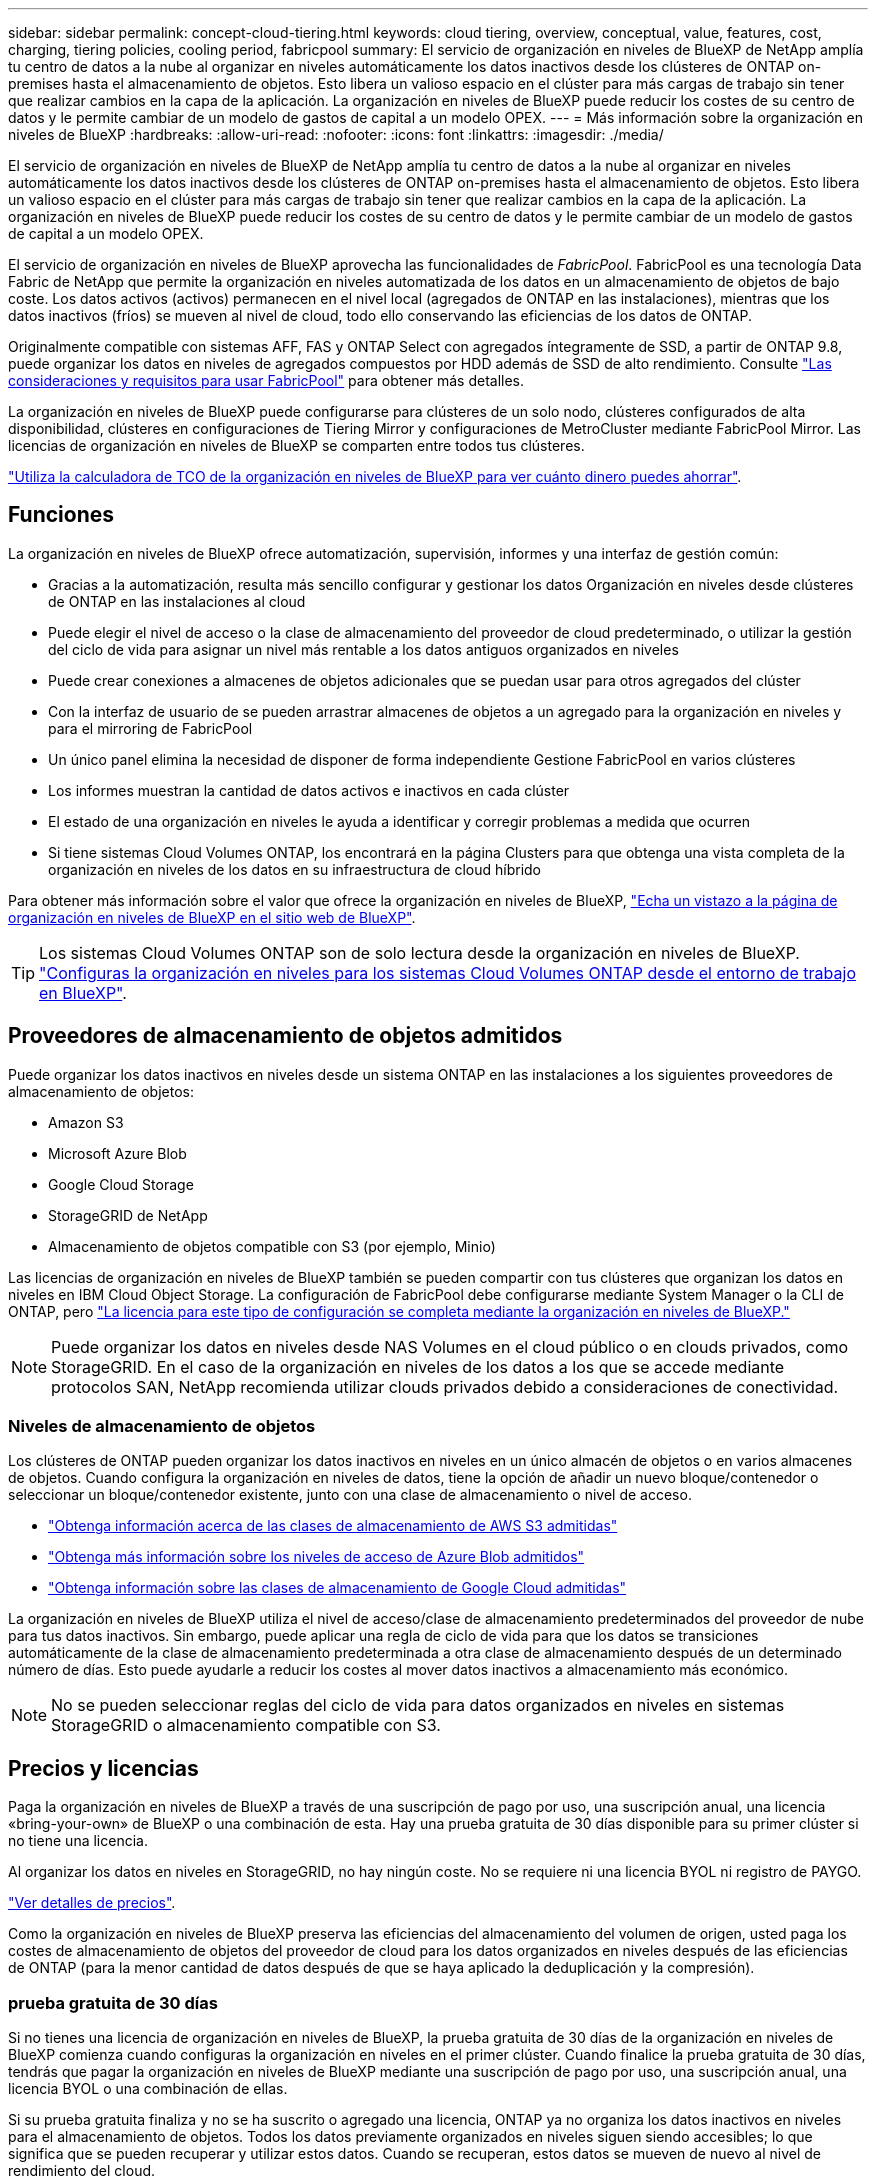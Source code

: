---
sidebar: sidebar 
permalink: concept-cloud-tiering.html 
keywords: cloud tiering, overview, conceptual, value, features, cost, charging, tiering policies, cooling period, fabricpool 
summary: El servicio de organización en niveles de BlueXP de NetApp amplía tu centro de datos a la nube al organizar en niveles automáticamente los datos inactivos desde los clústeres de ONTAP on-premises hasta el almacenamiento de objetos. Esto libera un valioso espacio en el clúster para más cargas de trabajo sin tener que realizar cambios en la capa de la aplicación. La organización en niveles de BlueXP puede reducir los costes de su centro de datos y le permite cambiar de un modelo de gastos de capital a un modelo OPEX. 
---
= Más información sobre la organización en niveles de BlueXP
:hardbreaks:
:allow-uri-read: 
:nofooter: 
:icons: font
:linkattrs: 
:imagesdir: ./media/


[role="lead"]
El servicio de organización en niveles de BlueXP de NetApp amplía tu centro de datos a la nube al organizar en niveles automáticamente los datos inactivos desde los clústeres de ONTAP on-premises hasta el almacenamiento de objetos. Esto libera un valioso espacio en el clúster para más cargas de trabajo sin tener que realizar cambios en la capa de la aplicación. La organización en niveles de BlueXP puede reducir los costes de su centro de datos y le permite cambiar de un modelo de gastos de capital a un modelo OPEX.

El servicio de organización en niveles de BlueXP aprovecha las funcionalidades de _FabricPool_. FabricPool es una tecnología Data Fabric de NetApp que permite la organización en niveles automatizada de los datos en un almacenamiento de objetos de bajo coste. Los datos activos (activos) permanecen en el nivel local (agregados de ONTAP en las instalaciones), mientras que los datos inactivos (fríos) se mueven al nivel de cloud, todo ello conservando las eficiencias de los datos de ONTAP.

Originalmente compatible con sistemas AFF, FAS y ONTAP Select con agregados íntegramente de SSD, a partir de ONTAP 9.8, puede organizar los datos en niveles de agregados compuestos por HDD además de SSD de alto rendimiento. Consulte https://docs.netapp.com/us-en/ontap/fabricpool/requirements-concept.html["Las consideraciones y requisitos para usar FabricPool"^] para obtener más detalles.

La organización en niveles de BlueXP puede configurarse para clústeres de un solo nodo, clústeres configurados de alta disponibilidad, clústeres en configuraciones de Tiering Mirror y configuraciones de MetroCluster mediante FabricPool Mirror. Las licencias de organización en niveles de BlueXP se comparten entre todos tus clústeres.

https://bluexp.netapp.com/cloud-tiering-service-tco["Utiliza la calculadora de TCO de la organización en niveles de BlueXP para ver cuánto dinero puedes ahorrar"^].



== Funciones

La organización en niveles de BlueXP ofrece automatización, supervisión, informes y una interfaz de gestión común:

* Gracias a la automatización, resulta más sencillo configurar y gestionar los datos Organización en niveles desde clústeres de ONTAP en las instalaciones al cloud
* Puede elegir el nivel de acceso o la clase de almacenamiento del proveedor de cloud predeterminado, o utilizar la gestión del ciclo de vida para asignar un nivel más rentable a los datos antiguos organizados en niveles
* Puede crear conexiones a almacenes de objetos adicionales que se puedan usar para otros agregados del clúster
* Con la interfaz de usuario de se pueden arrastrar almacenes de objetos a un agregado para la organización en niveles y para el mirroring de FabricPool
* Un único panel elimina la necesidad de disponer de forma independiente Gestione FabricPool en varios clústeres
* Los informes muestran la cantidad de datos activos e inactivos en cada clúster
* El estado de una organización en niveles le ayuda a identificar y corregir problemas a medida que ocurren
* Si tiene sistemas Cloud Volumes ONTAP, los encontrará en la página Clusters para que obtenga una vista completa de la organización en niveles de los datos en su infraestructura de cloud híbrido


Para obtener más información sobre el valor que ofrece la organización en niveles de BlueXP, https://bluexp.netapp.com/cloud-tiering["Echa un vistazo a la página de organización en niveles de BlueXP en el sitio web de BlueXP"^].


TIP: Los sistemas Cloud Volumes ONTAP son de solo lectura desde la organización en niveles de BlueXP. https://docs.netapp.com/us-en/bluexp-cloud-volumes-ontap/task-tiering.html["Configuras la organización en niveles para los sistemas Cloud Volumes ONTAP desde el entorno de trabajo en BlueXP"^].



== Proveedores de almacenamiento de objetos admitidos

Puede organizar los datos inactivos en niveles desde un sistema ONTAP en las instalaciones a los siguientes proveedores de almacenamiento de objetos:

* Amazon S3
* Microsoft Azure Blob
* Google Cloud Storage
* StorageGRID de NetApp
* Almacenamiento de objetos compatible con S3 (por ejemplo, Minio)


Las licencias de organización en niveles de BlueXP también se pueden compartir con tus clústeres que organizan los datos en niveles en IBM Cloud Object Storage. La configuración de FabricPool debe configurarse mediante System Manager o la CLI de ONTAP, pero link:task-licensing-cloud-tiering.html#apply-bluexp-tiering-licenses-to-clusters-in-special-configurations["La licencia para este tipo de configuración se completa mediante la organización en niveles de BlueXP."]


NOTE: Puede organizar los datos en niveles desde NAS Volumes en el cloud público o en clouds privados, como StorageGRID. En el caso de la organización en niveles de los datos a los que se accede mediante protocolos SAN, NetApp recomienda utilizar clouds privados debido a consideraciones de conectividad.



=== Niveles de almacenamiento de objetos

Los clústeres de ONTAP pueden organizar los datos inactivos en niveles en un único almacén de objetos o en varios almacenes de objetos. Cuando configura la organización en niveles de datos, tiene la opción de añadir un nuevo bloque/contenedor o seleccionar un bloque/contenedor existente, junto con una clase de almacenamiento o nivel de acceso.

* link:reference-aws-support.html["Obtenga información acerca de las clases de almacenamiento de AWS S3 admitidas"]
* link:reference-azure-support.html["Obtenga más información sobre los niveles de acceso de Azure Blob admitidos"]
* link:reference-google-support.html["Obtenga información sobre las clases de almacenamiento de Google Cloud admitidas"]


La organización en niveles de BlueXP utiliza el nivel de acceso/clase de almacenamiento predeterminados del proveedor de nube para tus datos inactivos. Sin embargo, puede aplicar una regla de ciclo de vida para que los datos se transiciones automáticamente de la clase de almacenamiento predeterminada a otra clase de almacenamiento después de un determinado número de días. Esto puede ayudarle a reducir los costes al mover datos inactivos a almacenamiento más económico.


NOTE: No se pueden seleccionar reglas del ciclo de vida para datos organizados en niveles en sistemas StorageGRID o almacenamiento compatible con S3.



== Precios y licencias

Paga la organización en niveles de BlueXP a través de una suscripción de pago por uso, una suscripción anual, una licencia «bring-your-own» de BlueXP o una combinación de esta. Hay una prueba gratuita de 30 días disponible para su primer clúster si no tiene una licencia.

Al organizar los datos en niveles en StorageGRID, no hay ningún coste. No se requiere ni una licencia BYOL ni registro de PAYGO.

https://bluexp.netapp.com/pricing#tiering["Ver detalles de precios"^].

Como la organización en niveles de BlueXP preserva las eficiencias del almacenamiento del volumen de origen, usted paga los costes de almacenamiento de objetos del proveedor de cloud para los datos organizados en niveles después de las eficiencias de ONTAP (para la menor cantidad de datos después de que se haya aplicado la deduplicación y la compresión).



=== prueba gratuita de 30 días

Si no tienes una licencia de organización en niveles de BlueXP, la prueba gratuita de 30 días de la organización en niveles de BlueXP comienza cuando configuras la organización en niveles en el primer clúster. Cuando finalice la prueba gratuita de 30 días, tendrás que pagar la organización en niveles de BlueXP mediante una suscripción de pago por uso, una suscripción anual, una licencia BYOL o una combinación de ellas.

Si su prueba gratuita finaliza y no se ha suscrito o agregado una licencia, ONTAP ya no organiza los datos inactivos en niveles para el almacenamiento de objetos. Todos los datos previamente organizados en niveles siguen siendo accesibles; lo que significa que se pueden recuperar y utilizar estos datos. Cuando se recuperan, estos datos se mueven de nuevo al nivel de rendimiento del cloud.



=== Suscripción de pago por uso

La organización en niveles de BlueXP ofrece licencias basadas en el consumo en un modelo de pago por uso. Después de suscribirse a través del mercado de su proveedor de cloud, pagará por GB los datos organizados en niveles: No hay un pago por adelantado. Su proveedor de cloud se le factura con cargo mensual.

Debe suscribirse aunque tenga una prueba gratuita o si lleva su propia licencia (BYOL):

* La suscripción garantiza que no se produzca ninguna interrupción en el servicio una vez que finalice la prueba gratuita.
+
Cuando finalice la prueba, se le cobrará cada hora según la cantidad de datos que organice.

* Si establece un nivel de más datos que el permitido por su licencia de BYOL, los datos en niveles continúan con su suscripción de pago por uso.
+
Por ejemplo, si tiene una licencia de 10 TB, toda la capacidad que supere los 10 TB se cobrará a través de la suscripción de pago por uso.



No se te cobrará mediante tu suscripción de pago por uso durante la prueba gratuita o si no has superado la licencia BYOL de organización en niveles de BlueXP.

link:task-licensing-cloud-tiering.html#use-a-bluexp-tiering-paygo-subscription["Aprenda a configurar una suscripción de pago por uso"].



=== Contrato anual

La organización en niveles de BlueXP ofrece un contrato anual al organizar en niveles los datos inactivos en Amazon S3. Está disponible en periodos de 1, 2 o 3 años.

Actualmente, no se admiten contratos anuales si la organización en niveles se realiza en Azure o GCP.



=== Con su propia licencia

Trae tu propia licencia al comprar una licencia *organización en niveles de BlueXP* de NetApp (anteriormente conocida como licencia de «Cloud Tiering»). Puede comprar licencias de períodos de 1, 2 o 3 años y especificar cualquier cantidad de capacidad de organización en niveles (empezando por un mínimo de 10 TiB). La licencia de organización en niveles BYOL BlueXP es una licencia _flotante_ que se puede utilizar en varios clústeres de ONTAP en las instalaciones. Todos los clústeres on-premises pueden utilizar la capacidad total de organización en niveles que definas en la licencia de organización en niveles de BlueXP.

Después de comprar una licencia de organización en niveles de BlueXP, necesitarás utilizar la cartera digital de BlueXP en BlueXP para añadir la licencia. link:task-licensing-cloud-tiering.html#use-a-bluexp-tiering-byol-license["Descubre cómo utilizar una licencia BYOL para la organización en niveles de BlueXP"].

Como se ha indicado anteriormente, le recomendamos que establezca una suscripción de pago por uso, incluso si ha adquirido una licencia de BYOL.


NOTE: A partir de agosto de 2021, la antigua licencia *FabricPool* fue sustituida por la licencia *Cloud Tiering*. link:task-licensing-cloud-tiering.html#bluexp-tiering-byol-licensing-starting-in-2021["Obtén más información sobre cómo difiere la licencia de organización en niveles de BlueXP de la licencia de FabricPool"].



== Funcionamiento de la organización en niveles de BlueXP

La organización en niveles de BlueXP es un servicio gestionado por NetApp que utiliza la tecnología FabricPool para organizar automáticamente en niveles los datos inactivos (fríos) de tus clústeres de ONTAP en las instalaciones en un almacenamiento de objetos en tu nube pública o nube privada. Las conexiones a ONTAP se realizan desde un conector.

La siguiente imagen muestra la relación entre cada componente:

image:diagram_cloud_tiering.png["Una imagen de arquitectura que muestra el servicio de organización en niveles de BlueXP con una conexión al conector en su proveedor de cloud, el conector con una conexión a su clúster de ONTAP y una conexión entre el clúster de ONTAP y el almacenamiento de objetos de su proveedor de cloud. Los datos activos residen en el clúster de ONTAP, mientras que los datos inactivos residen en el almacenamiento de objetos»."]

En general, la organización en niveles de BlueXP funciona así:

. Descubre su clúster en las instalaciones desde BlueXP.
. Para configurar la organización en niveles, debe proporcionar detalles sobre su almacenamiento de objetos, como el bloque/contenedor, una clase de almacenamiento o nivel de acceso, y las reglas de ciclo de vida de los datos organizados en niveles.
. BlueXP configura ONTAP para que utilice el proveedor de almacenamiento de objetos y determina la cantidad de datos activos e inactivos del clúster.
. La política de organización en niveles y los volúmenes se aplican a esos volúmenes.
. ONTAP inicia la organización en niveles de los datos inactivos en el almacén de objetos tan pronto como los datos han alcanzado los umbrales que se deben considerar inactivos (consulte <<Políticas de organización en niveles del volumen>>).
. Si ha aplicado una regla de ciclo de vida a los datos escalonados (solo disponibles para algunos proveedores), los datos escalonados más antiguos se asignan a un nivel más rentable después de un determinado número de días.




=== Políticas de organización en niveles del volumen

Cuando selecciona los volúmenes que desea organizar en niveles, elige una _volume Tiering policy_ que se aplicará a cada volumen. Una política de organización en niveles determina cuándo y si los bloques de datos de usuario de un volumen se mueven al cloud.

También puede ajustar el *período de refrigeración*. Este es el número de días en los que los datos del usuario en un volumen deben permanecer inactivos antes de considerarlos «activos» y moverlos a un almacenamiento de objetos. Para las políticas de organización en niveles que permiten ajustar el período de refrigeración, los valores válidos son de 2 a 183 días cuando se usa ONTAP 9.8 y posterior, y de 2 a 63 días para versiones anteriores de ONTAP; 2 a 63 es la práctica recomendada.

Sin política (ninguna):: Mantiene los datos en un volumen en el nivel de rendimiento, lo que impide que se muevan al nivel de cloud.
Snapshots frías (solo Snapshot):: ONTAP organiza los bloques de instantáneas inactivos en el volumen que no se comparten con el sistema de archivos activo al almacenamiento de objetos. Si se leen, los bloques de datos inactivos del nivel de cloud se activan y se mueven al nivel de rendimiento.
+
--
Los datos se organizan en niveles solo después de que un agregado alcance el 50 % de la capacidad y cuando los datos hayan alcanzado el periodo de refrigeración. El número predeterminado de días de enfriamiento es 2, pero puede ajustar este número.


NOTE: Los datos recalentados se vuelven a escribir en el nivel de rendimiento únicamente si hay espacio. Si la capacidad del nivel de rendimiento está llena más del 70 %, se sigue accediendo a los bloques desde el nivel de cloud.

--
Datos de usuario fríos y snapshots (automático):: ONTAP organiza todos los bloques de datos fríos en el volumen (sin metadatos incluidos) en niveles para el almacenamiento de objetos. Los datos inactivos incluyen no solo copias Snapshot, sino también datos de usuarios inactivos del sistema de archivos activos.
+
--
Si las lecturas se leen al azar, los bloques de datos inactivos del nivel de cloud se activan y se mueven al nivel de rendimiento. Si las lecturas secuenciales, como las asociadas con análisis de índices y antivirus, los bloques de datos inactivos del nivel de cloud permanecen inactivos y no se escriben en el nivel de rendimiento. Esta política está disponible a partir de ONTAP 9.4.

Los datos se organizan en niveles solo después de que un agregado alcance el 50 % de la capacidad y cuando los datos hayan alcanzado el periodo de refrigeración. El número predeterminado de días de enfriamiento es 31, pero puede ajustar este número.


NOTE: Los datos recalentados se vuelven a escribir en el nivel de rendimiento únicamente si hay espacio. Si la capacidad del nivel de rendimiento está llena más del 70 %, se sigue accediendo a los bloques desde el nivel de cloud.

--
Todos los datos de usuario (todos):: Todos los datos (no incluidos los metadatos) se marcan inmediatamente como fríos y por niveles en el almacenamiento de objetos lo antes posible. No es necesario esperar 48 horas hasta que se enfrían los bloques nuevos en un volumen. Tenga en cuenta que los bloques ubicados en el volumen antes de ajustar la normativa de todo requieren 48 horas de frío.
+
--
Si se leen, los bloques de datos inactivos del nivel de cloud permanecen activos y no se vuelven a escribir en el nivel de rendimiento. Esta política está disponible a partir de ONTAP 9.6.

Tenga en cuenta lo siguiente antes de elegir esta política de organización en niveles:

* La organización en niveles de los datos reduce inmediatamente las eficiencias del almacenamiento (solo en línea).
* Debe usar esta política solo si confía en que los datos en frío del volumen no cambiarán.
* El almacenamiento de objetos no es transaccional y provocará una fragmentación significativa si se somete a cambios.
* Tenga en cuenta el impacto de las transferencias de SnapMirror antes de asignar la política de organización en niveles de todos a los volúmenes de origen en las relaciones de protección de datos.
+
Dado que los datos se organizan en niveles de inmediato, SnapMirror lee los datos del nivel de cloud en lugar del nivel de rendimiento. Como resultado, las operaciones de SnapMirror serán más lentas, posiblemente ralentizarán otras operaciones de SnapMirror más adelante en la cola, aunque utilicen diferentes políticas de organización en niveles.

* El backup y la recuperación de datos de BlueXP se ven afectados de forma similar por los volúmenes conjuntos con una política de organización en niveles. https://docs.netapp.com/us-en/bluexp-backup-recovery/concept-ontap-backup-to-cloud.html#fabricpool-tiering-policy-considerations["Consulta las consideraciones sobre las políticas de organización en niveles con el backup y la recuperación de BlueXP"^].


--
Todos los datos de usuario de DP (respaldo):: Todos los datos de un volumen de protección de datos (sin incluir los metadatos) se mueven inmediatamente al nivel de cloud. Si se leen, los bloques de datos inactivos del nivel de cloud permanecen inactivos y no se vuelven a escribir en el nivel de rendimiento (a partir de ONTAP 9.4).
+
--

NOTE: Esta política está disponible para ONTAP 9.5 o anterior. Se reemplazó por la política de organización en niveles *todo* a partir de ONTAP 9.6.

--

